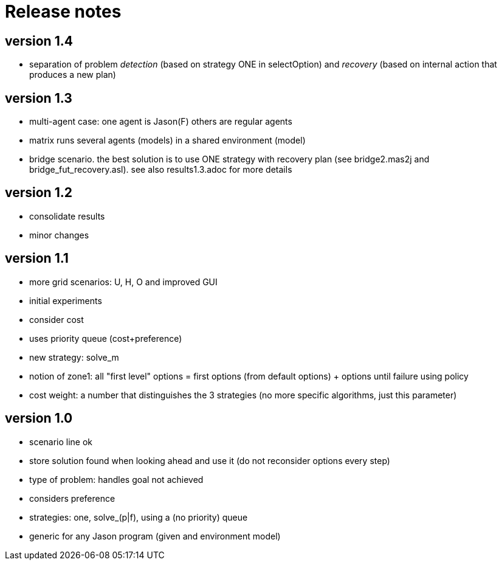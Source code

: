 = Release notes

== version 1.4

- separation of problem _detection_ (based on strategy ONE in selectOption) and _recovery_ (based on internal action that produces a new plan)

== version 1.3

- multi-agent case: one agent is Jason(F) others are regular agents
- matrix runs several agents (models) in a shared environment (model)
- bridge scenario. the best solution is to use ONE strategy with recovery plan (see bridge2.mas2j and bridge_fut_recovery.asl). see also results1.3.adoc for more details

== version 1.2

- consolidate results
- minor changes

== version 1.1

- more grid scenarios: U, H, O and improved GUI
- initial experiments
- consider cost
- uses priority queue (cost+preference)
- new strategy: solve_m
- notion of zone1: all "first level" options = first options (from default options) + options until failure using policy
- cost weight: a number that distinguishes the 3 strategies (no more specific algorithms, just this parameter)

== version 1.0

- scenario line ok

- store solution found when looking ahead and use it (do not reconsider options every step)

- type of problem: handles goal not achieved
- considers preference

- strategies: one, solve_(p|f), using a (no priority) queue

- generic for any Jason program (given and environment model)
